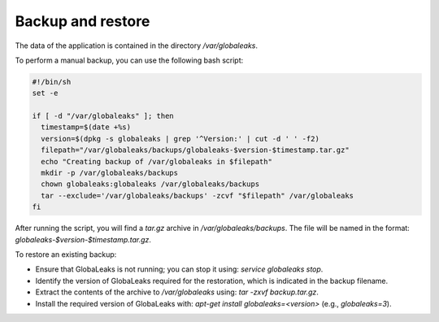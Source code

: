 Backup and restore
==================
The data of the application is contained in the directory `/var/globaleaks`.

To perform a manual backup, you can use the following bash script:

.. code::

   #!/bin/sh
   set -e

   if [ -d "/var/globaleaks" ]; then
     timestamp=$(date +%s)
     version=$(dpkg -s globaleaks | grep '^Version:' | cut -d ' ' -f2)
     filepath="/var/globaleaks/backups/globaleaks-$version-$timestamp.tar.gz"
     echo "Creating backup of /var/globaleaks in $filepath"
     mkdir -p /var/globaleaks/backups
     chown globaleaks:globaleaks /var/globaleaks/backups
     tar --exclude='/var/globaleaks/backups' -zcvf "$filepath" /var/globaleaks
   fi

After running the script, you will find a `tar.gz` archive in `/var/globaleaks/backups`. The file will be named in the format: `globaleaks-$version-$timestamp.tar.gz`.

To restore an existing backup:

- Ensure that GlobaLeaks is not running; you can stop it using: `service globaleaks stop`.
- Identify the version of GlobaLeaks required for the restoration, which is indicated in the backup filename.
- Extract the contents of the archive to `/var/globaleaks` using: `tar -zxvf backup.tar.gz`.
- Install the required version of GlobaLeaks with: `apt-get install globaleaks=<version>` (e.g., `globaleaks=3`).

